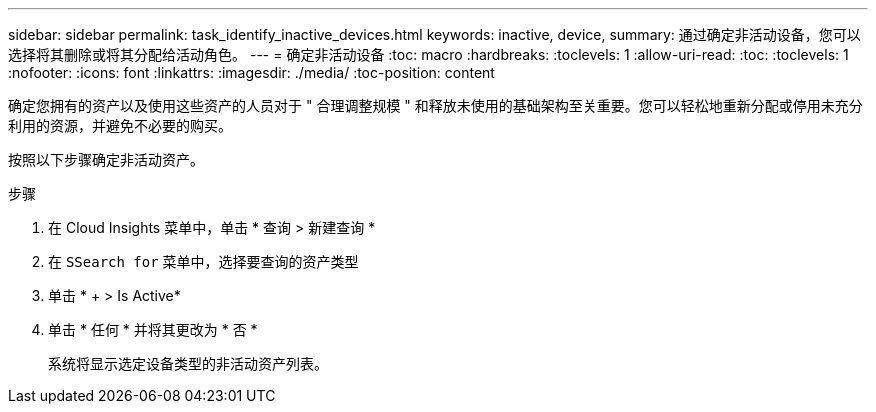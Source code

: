 ---
sidebar: sidebar 
permalink: task_identify_inactive_devices.html 
keywords: inactive, device, 
summary: 通过确定非活动设备，您可以选择将其删除或将其分配给活动角色。 
---
= 确定非活动设备
:toc: macro
:hardbreaks:
:toclevels: 1
:allow-uri-read: 
:toc: 
:toclevels: 1
:nofooter: 
:icons: font
:linkattrs: 
:imagesdir: ./media/
:toc-position: content


[role="lead"]
确定您拥有的资产以及使用这些资产的人员对于 " 合理调整规模 " 和释放未使用的基础架构至关重要。您可以轻松地重新分配或停用未充分利用的资源，并避免不必要的购买。

按照以下步骤确定非活动资产。

.步骤
. 在 Cloud Insights 菜单中，单击 * 查询 > 新建查询 *
. 在 `SSearch for` 菜单中，选择要查询的资产类型
. 单击 * + > Is Active*
. 单击 * 任何 * 并将其更改为 * 否 *
+
系统将显示选定设备类型的非活动资产列表。


